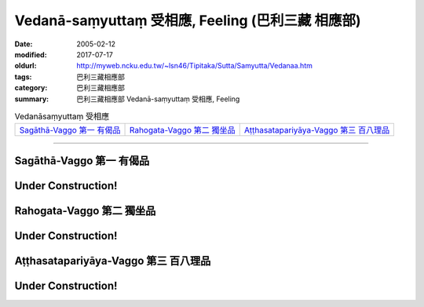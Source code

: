 Vedanā-saṃyuttaṃ 受相應, Feeling (巴利三藏 相應部)
#####################################################

:date: 2005-02-12
:modified: 2017-07-17
:oldurl: http://myweb.ncku.edu.tw/~lsn46/Tipitaka/Sutta/Samyutta/Vedanaa.htm
:tags: 巴利三藏相應部
:category: 巴利三藏相應部
:summary: 巴利三藏相應部 Vedanā-saṃyuttaṃ 受相應, Feeling


.. list-table:: Vedanāsaṃyuttaṃ 受相應

  * - `Sagāthā-Vaggo 第一 有偈品`_
    - `Rahogata-Vaggo 第二 獨坐品`_ 
    - `Aṭṭhasatapariyāya-Vaggo 第三 百八理品`_

-----

Sagāthā-Vaggo 第一 有偈品
+++++++++++++++++++++++++

Under Construction!
+++++++++++++++++++++++++


Rahogata-Vaggo 第二 獨坐品	
+++++++++++++++++++++++++++

Under Construction!
+++++++++++++++++++++++++


Aṭṭhasatapariyāya-Vaggo 第三 百八理品
++++++++++++++++++++++++++++++++++++++

Under Construction!
+++++++++++++++++++++++++

..
  2017.07.17 改版
  04.08; 04.06 2005
  create on 02.12, 2005
